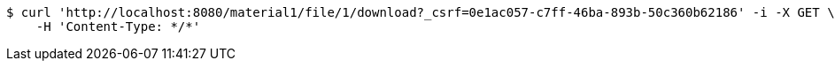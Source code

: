 [source,bash]
----
$ curl 'http://localhost:8080/material1/file/1/download?_csrf=0e1ac057-c7ff-46ba-893b-50c360b62186' -i -X GET \
    -H 'Content-Type: */*'
----
